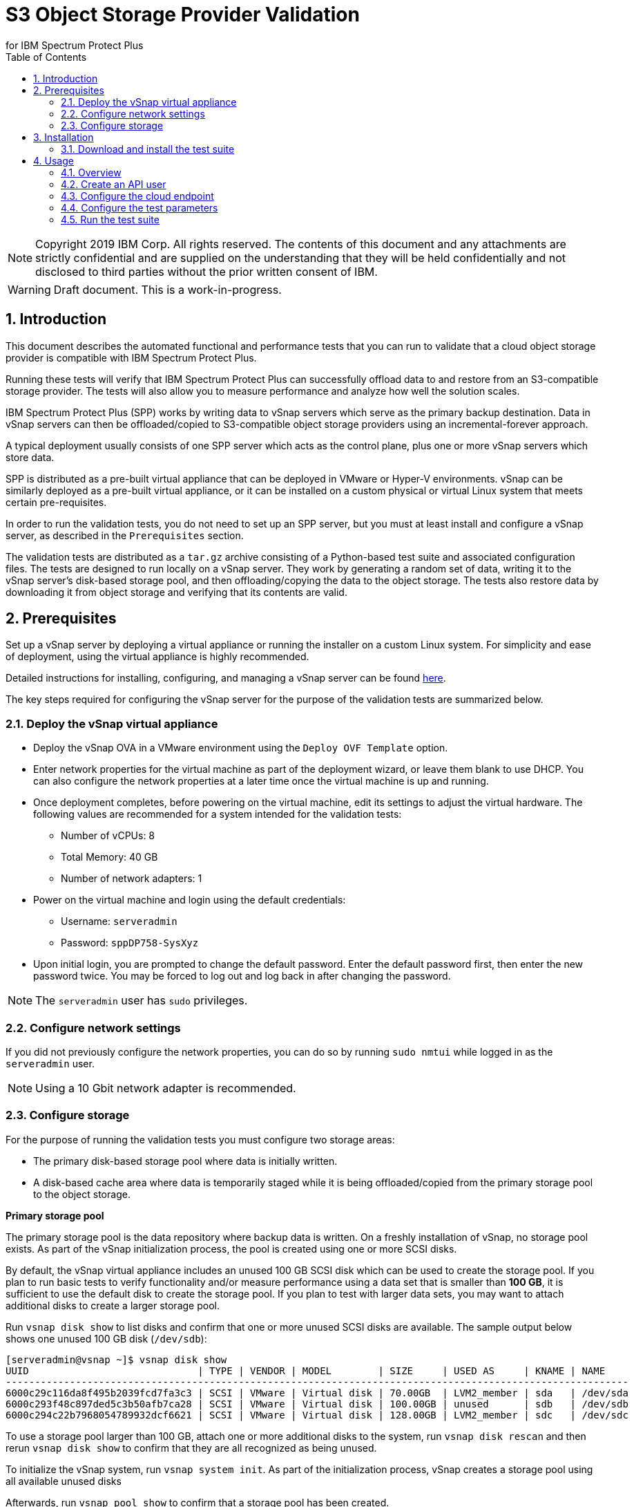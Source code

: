 = S3 Object Storage Provider Validation
for IBM Spectrum Protect Plus
// For displaying images in GitHub, we need to specify the absolute URL
// for the images directory. For everything else, we specify a relative path.
// ifdef::env-github[]
// :imagesdir: https://raw.githubusercontent.com/SidBB/s3validator/sidbb_doc/doc/images
// endif::[]
// ifndef::env-github[]
// :imagesdir: ./images
// endif::[]
:doctype: book
:toc: left
:toclevels: 2
:icons: font
:pagenums:
:sectnums:
:pdf-page-size: letter
:source-highlighter: highlight.js

NOTE: Copyright 2019 IBM Corp. All rights reserved. The contents of this document and any attachments are strictly confidential and are supplied on the understanding that they will be held confidentially and not disclosed to third parties without the prior written consent of IBM.

WARNING: Draft document. This is a work-in-progress.

<<<

== Introduction

This document describes the automated functional and performance tests that you can
run to validate that a cloud object storage provider is compatible with IBM Spectrum Protect Plus.

Running these tests will verify that IBM Spectrum Protect Plus can successfully offload data to and restore from an S3-compatible storage provider. The tests will also allow you to measure performance and analyze how well the solution scales.

IBM Spectrum Protect Plus (SPP) works by writing data to vSnap servers which serve as the primary backup destination. Data in vSnap servers can then be offloaded/copied to S3-compatible object storage providers using an incremental-forever approach.

A typical deployment usually consists of one SPP server which acts as the control plane, plus one or more vSnap servers which store data.

SPP is distributed as a pre-built virtual appliance that can be deployed in VMware or Hyper-V environments. vSnap can be similarly deployed as a pre-built virtual appliance, or it can be installed on a custom physical or virtual Linux system that meets certain pre-requisites.

In order to run the validation tests, you do not need to set up an SPP server, but you must at least install and configure a vSnap server, as described in the `Prerequisites` section.

The validation tests are distributed as a `tar.gz` archive consisting of a Python-based test suite and associated configuration files. The tests are designed to run locally on a vSnap server. They work by generating a random set of data, writing it to the vSnap server's disk-based storage pool, and then offloading/copying the data to the object storage. The tests also restore data by downloading it from object storage and verifying that its contents are valid.

<<<

== Prerequisites

Set up a vSnap server by deploying a virtual appliance or running the installer on a custom Linux system. For simplicity and ease of deployment, using the virtual appliance is highly recommended.

Detailed instructions for installing, configuring, and managing a vSnap server can be found https://www.ibm.com/support/knowledgecenter/en/SSNQFQ_10.1.5/spp/t_spp_install_vsnap.html[here].

The key steps required for configuring the vSnap server for the purpose of the validation tests are summarized below.

=== Deploy the vSnap virtual appliance

* Deploy the vSnap OVA in a VMware environment using the `Deploy OVF Template` option.
* Enter network properties for the virtual machine as part of the deployment wizard, or leave them blank to use DHCP. You can also configure the network properties at a later time once the virtual machine is up and running.
* Once deployment completes, before powering on the virtual machine, edit its settings to adjust the virtual hardware. The following values are recommended for a system intended for the validation tests:
** Number of vCPUs: 8
** Total Memory: 40 GB
** Number of network adapters: 1
* Power on the virtual machine and login using the default credentials:
** Username: `serveradmin`
** Password: `sppDP758-SysXyz`
* Upon initial login, you are prompted to change the default password. Enter the default password first, then enter the new password twice. You may be forced to log out and log back in after changing the password.

NOTE: The `serveradmin` user has `sudo` privileges.

=== Configure network settings

If you did not previously configure the network properties, you can do so by running `sudo nmtui` while logged in as the `serveradmin` user.

NOTE: Using a 10 Gbit network adapter is recommended.

=== Configure storage

For the purpose of running the validation tests you must configure two storage areas:

* The primary disk-based storage pool where data is initially written.
* A disk-based cache area where data is temporarily staged while it is being offloaded/copied from the primary storage pool to the object storage.

*Primary storage pool*

The primary storage pool is the data repository where backup data is written. On a freshly installation of vSnap, no storage pool exists. As part of the vSnap initialization process, the pool is created using one or more SCSI disks.

By default, the vSnap virtual appliance includes an unused 100 GB SCSI disk which can be used to create the storage pool. If you plan to run basic tests to verify functionality and/or measure performance using a data set that is smaller than *100 GB*, it is sufficient to use the default disk to create the storage pool. If you plan to test with larger data sets, you may want to attach additional disks to create a larger storage pool.

Run `vsnap disk show` to list disks and confirm that one or more unused SCSI disks are available. The sample output below shows one unused 100 GB disk (`/dev/sdb`):

----
[serveradmin@vsnap ~]$ vsnap disk show
UUID                             | TYPE | VENDOR | MODEL        | SIZE     | USED AS     | KNAME | NAME
-----------------------------------------------------------------------------------------------------------
6000c29c116da8f495b2039fcd7fa3c3 | SCSI | VMware | Virtual disk | 70.00GB  | LVM2_member | sda   | /dev/sda
6000c293f48c897ded5c3b50afb7ca28 | SCSI | VMware | Virtual disk | 100.00GB | unused      | sdb   | /dev/sdb
6000c294c22b7968054789932dcf6621 | SCSI | VMware | Virtual disk | 128.00GB | LVM2_member | sdc   | /dev/sdc
----

To use a storage pool larger than 100 GB, attach one or more additional disks to the system, run `vsnap disk rescan` and then rerun `vsnap disk show` to confirm that they are all recognized as being unused.

To initialize the vSnap system, run `vsnap system init`. As part of the initialization process, vSnap creates a storage pool using all available unused disks

Afterwards, run `vsnap pool show` to confirm that a storage pool has been created.

Sample output:

----
[serveradmin@vsnap ~]$ vsnap pool show
TOTAL: 1

ID: 1
NAME: primary
POOL TYPE: raid0
STATUS: ONLINE
HEALTH: 100
COMPRESSION: Yes
COMPRESSION RATIO: 1.00
DEDUPLICATION: No
DEDUPLICATION RATIO: 1.00
ENCRYPTION:
    ENABLED: No

TOTAL SPACE: 99.99GB
FREE SPACE: 96.39GB
USED SPACE: 3.60GB
DATA SIZE BEFORE DEDUPLICATION: 134.50KB
DATA SIZE BEFORE COMPRESSION: 53.50KB
CREATED: 2020-01-06 20:19:33 UTC
UPDATED: 2020-01-06 20:19:33 UTC
DISKS PER RAID GROUP: 1
DISKS IN POOL:
    RAID0:
        /dev/sdb1
----

*Cache area*

By default, the vSnap virtual appliance includes a 128 GB XFS filesystem mounted at `/opt/vsnap-data` which is used as the cache area. If you plan to run basic tests to verify functionality and/or measure performance using a storage pool that is smaller than *10 TB*, it is sufficient to use the default 128 GB cache area.

If you plan to test with larger data sets, you may want to attach one or more additional disks and expand the `/opt/vsnap-data` filesystem.

To expand the cache area, attach one or more disks to the system, run `vsnap disk rescan` and then rerun `vsnap disk show` to confirm that they are all recognized as being unused.

The `/opt/vsnap-data` filesystem sits on an LVM logical volume named `vsnapdatalv` within a volume group named `vsnapdata`.  Use the following commands to create a physical volume, add it to the existing volume group, expand the logical volume, and then extend the XFS filesystem.

The sample commands below assume that a new unused disk named `/dev/sdx` has been added.

----
sudo pvcreate /dev/sdx

sudo vgextend vsnapdata /dev/sdx

sudo lvextend -l 100%VG /dev/mapper/vsnapdata-vsnapdatalv

sudo xfs_growfs /dev/mapper/vsnapdata-vsnapdatalv
----

Finally, run `df -h` and verify that the volume `/opt/vsnap-data` is mounted and has the desired new size.

<<<

== Installation

=== Download and install the test suite

*TODO*: Update this section before release to recommend using `wget <url>` pointing to a stable release instead of `git clone <url>`.

Run the following commands as the `serveradmin` user. This will install `git`, install the most up-to-date SSL certificates, and then clone the Git repository containing the test suite.

----
sudo yum --enablerepo=base,updates install git
sudo yum --enablerepo=base,updates reinstall ca-certificates
git clone https://github.com/sppautomation/s3validator.git
----

The repository is downloaded to the `s3validator` directory under your current working directory.

NOTE: If a previous version of the directory `s3validator` already exists, remove it first using `rm -rf s3validator` before using the `git clone` command above.

Then, invoke the installation script:

----
s3validator/install.sh
----

Sample output:

----
Creating virtual environment under: /home/serveradmin/s3validator_venv
Installing dependencies

[Output truncated]

Installation complete
----

The installation script creates a Python virtual environment in a new directory named `s3validator_venv` under the same parent directory as the original `s3validator`. If an existing `s3validator_env` directory is found, the installer removes it and creates a new one. The installer then downloads and installs some dependencies in the virtual environment.

Once the installation is complete, you are ready to configure and run the validation tests.

<<<

== Usage

=== Overview

The test suite consists of the following categories of tests. The next few sections of this document describe the detailed configuration for driving these tests.

*Functional test*

This test evaluates the basic functionality of the offload feature.

The test uploads data to the S3 endpoint in multiple iterations starting with a larger base offload followed by a few smaller incremental offloads. The test also verifies downloads by restoring the data from each iteration.

Since this test is designed to validate basic functionality, by default it is configured to transfer a relatively small amount of data.

*Performance test*

This test evaluates the performance of the offload feature.

The test performs a single upload session to the S3 endpoint and measures the write throughput. It also verifies downloads by restoring the data and measuring the read throughput.

Since the goal of this test is to measure throughput, by default it is configured to transfer a larger amount of data compared to the functional test.

*Scale test*

This test evaluates the performance and scalability of the offload feature by driving multiple concurrent offload operations.

The test performs multiple uploads sessions to the S3 endpoint concurrently and measures the average write throughput. The test can be repeated with different concurrency settings to evaluate how the performance scales as the number of sessions increases.

=== Create an API user

NOTE: This step is required.

Before running the test suite, you must create a new vSnap API user. The test suite will use these credentials to communicate with the vSnap APIs in order to drive the offload tests.

As the `serveradmin` user, run the command `vsnap user create`. Specify a new username and password when prompted.

Sample output:

----
[serveradmin@sid-vsnap-primary ~]$ vsnap user create
Username: testuser
Password:
Repeat for confirmation:

UID: 1003
GID: 1003
NAME: testuser
ROLE: vsnap_admin
----

Make a note of the credentials. They will be needed later when invoking the test suite.

=== Configure the cloud endpoint

NOTE: This step is required.

Before running the test suite, you must configure it to provide details regarding the S3 endpoint you want to test against.

To configure the endpoint details, modify the following file and edit the values:

----
s3validator/tests/config/cloud_endpoint.json
----

Sample contents:

----
{
    "endpoint": "https://s3.example.com",
    "api_key": "xxxxxxxx",
    "api_secret": "yyyyyyyy",
    "bucket": "sample-bucket",
    "provider": "generic"
}
----

Fields in `cloud_endpoint.json`:

[cols="30%a,70%a", options="header"]
|====
|Field|Description
|`endpoint`|Specify the endpoint URL to be used for the tests. The URL must include the prefix `http://` or `https://`. For example: `https://s3.amazonaws.com`.
|`api_key`|Specify the Access Key for the endpoint.
|`api_secret`|Specify the Secret Key for the endpoint.
|`bucket`|Specify the name of the bucket that will be used for the tests.
|`provider`|Specify the provider type of the endpoint. Valid values:

* `cos`: IBM Cloud Object Storage
* `sp`: IBM Spectrum Protect
* `aws`: Amazon S3
* `azure`: Microsoft Azure Blob Storage
* `generic`: Any other S3-compatible endpoint

|====

=== Configure the test parameters

NOTE: This step is optional.

Before running the test suite, you may want to modify some configuration parameters that dictate the data sizes and concurreny settings used for the functional, performance, and scale tests. The default values are sufficient for most purposes, but if needed, they can be modified by editing the file:

----
s3validator/tests/pytest.ini
----

*Functional test parameters*

Modify the values under the `[offload_test]` section of `pytest.ini`.

[cols="30%a,70%a", options="header"]
|====
|Field|Description
|`incr_count`|Specify the number of incremental offloads that the test will perform after the initial base offload.
|`base_file_size_MB`|Specify the size (in MB) of the sample data set that will be generated for the initial base offload.
|`incr_file_size_MB`|Specify the size (in MB) of the same data set that will generated for each incremental offload.
|====

*Performance test parameters*

Modify the values under the `[performance_test]` section of `pytest.ini`.

[cols="30%a,70%a", options="header"]
|====
|Field|Description
|`base_file_size_MB`|Specify the size (in MB) of the sample data set that will be generated for the base offload used to evaluate upload throughput.
|====

*Scale test parameters*

Modify the values under the `[scale_test]` section of `pytest.ini`.

[cols="30%a,70%a", options="header"]
|====
|Field|Description
|`base_file_size_MB`|Specify the size (in MB) of the sample data set that will be generated for *each* base offload as part of the scale test.
|`num_of_offloads`|Specify the total number of offloads that will be triggered as part of the scale test.
|`max_vsnap_streams`|Specify the maximum number of offloads that will be processed in parallel.

For example, if `max_vsnap_streams` is set to `5`, this means that the vSnap server will maintain a pool of at most 5 workers that are available to perform offloads. If `num_of_offloads` is set to `10` this means that the scale test will create 10 data sets (each of size `base_file_size_MB`) and then attempt to offload all of them. The first 5 will begin immediately as there are 5 workers available, while the remaining 5 offloads will wait in a queue. As each worker in the pool finishes its task, it will pick up the next pending offload in the queue, until there are none left. At the end, the test suite evaluates the average throughput of each offload.

You may want to attempt multiple test runs with different versions of `max_vsnap_streams` to evaluate how the average performance scales as the number of workers increases or decreases.

Note that increasing the number of workers causes CPU, memory, and network usage to increase as well. The default value of `5` is what most vSnap servers in production run with.
|====

=== Run the test suite

To invoke the test suite, run:

----
s3validator/runtests.sh <test_type> https://localhost:8900 <username> <password>
----

`<test_type>`: Specify `functional`, `performance`, or `scale`.

`<username>`: Specify the username of the API user created earlier.

`<password>`: Specify the password of the API user created earlier.

NOTE: Depending on the type of the test and the data sizes involved, the command above may take a long time to complete, ranging from several minutes to several hours. If a test doesn't complete within a certain timeout period, the test is aborted. The default timeout is `86400` seconds (24 hours) but it can be modified in `pytest.ini`.

*TODO*: Update this section to add details about how test results are logged. At present most info is logged to stdout and a few additional details are logged in files created under the `s3validator` directory which are overwritten with every test run. We need to enhance this such that: (1) the stdout is also logged to a file, and (2) each test run creates its output files in some unique directory e.g. named `results_<timestamp>`.


